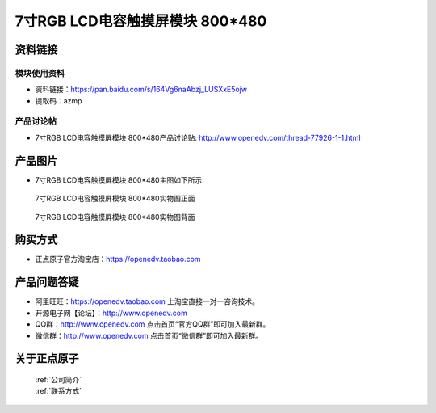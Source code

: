 
7寸RGB LCD电容触摸屏模块 800*480
=====================================



资料链接
------------

模块使用资料
^^^^^^^^^^

- 资料链接：https://pan.baidu.com/s/164Vg6naAbzj_LUSXxE5ojw 
- 提取码：azmp
  
产品讨论帖
^^^^^^^^^^

- 7寸RGB LCD电容触摸屏模块 800*480产品讨论贴: http://www.openedv.com/thread-77926-1-1.html



产品图片
--------

- 7寸RGB LCD电容触摸屏模块 800*480主图如下所示

.. _pic_major_2640_Z:

.. figure:: media/2640_Z.png


   
  7寸RGB LCD电容触摸屏模块 800*480实物图正面



.. _pic_major_2640_B:

.. figure:: media/2640_B.png


   
  7寸RGB LCD电容触摸屏模块 800*480实物图背面




购买方式
-------- 

- 正点原子官方淘宝店：https://openedv.taobao.com 




产品问题答疑
------------

- 阿里旺旺：https://openedv.taobao.com 上淘宝直接一对一咨询技术。  
- 开源电子网【论坛】：http://www.openedv.com 
- QQ群：http://www.openedv.com   点击首页“官方QQ群”即可加入最新群。 
- 微信群：http://www.openedv.com 点击首页“微信群”即可加入最新群。
  


关于正点原子  
-----------------

 | :ref:`公司简介` 
 | :ref:`联系方式`



